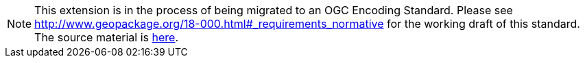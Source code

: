[NOTE]
====
This extension is in the process of being migrated to an OGC Encoding Standard. Please see http://www.geopackage.org/18-000.html#_requirements_normative for the working draft of this standard. The source material is https://github.com/jyutzler/geopackage-related-tables/tree/master/standard[here].
====
